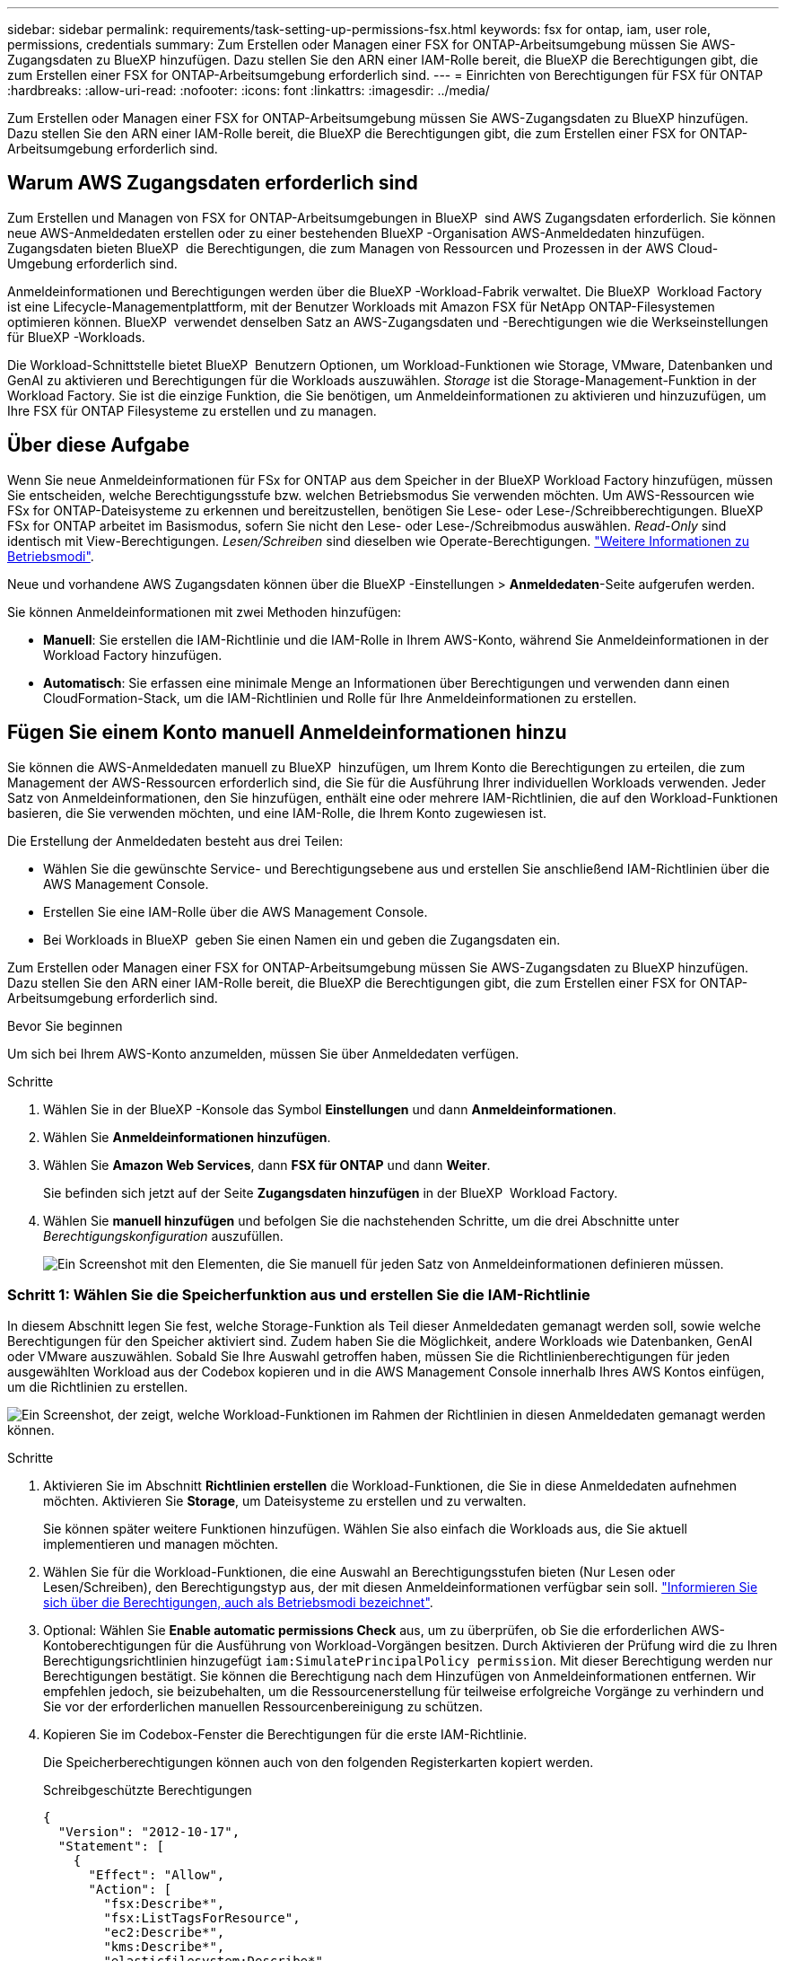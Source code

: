 ---
sidebar: sidebar 
permalink: requirements/task-setting-up-permissions-fsx.html 
keywords: fsx for ontap, iam, user role, permissions, credentials 
summary: Zum Erstellen oder Managen einer FSX for ONTAP-Arbeitsumgebung müssen Sie AWS-Zugangsdaten zu BlueXP hinzufügen. Dazu stellen Sie den ARN einer IAM-Rolle bereit, die BlueXP die Berechtigungen gibt, die zum Erstellen einer FSX for ONTAP-Arbeitsumgebung erforderlich sind. 
---
= Einrichten von Berechtigungen für FSX für ONTAP
:hardbreaks:
:allow-uri-read: 
:nofooter: 
:icons: font
:linkattrs: 
:imagesdir: ../media/


[role="lead"]
Zum Erstellen oder Managen einer FSX for ONTAP-Arbeitsumgebung müssen Sie AWS-Zugangsdaten zu BlueXP hinzufügen. Dazu stellen Sie den ARN einer IAM-Rolle bereit, die BlueXP die Berechtigungen gibt, die zum Erstellen einer FSX for ONTAP-Arbeitsumgebung erforderlich sind.



== Warum AWS Zugangsdaten erforderlich sind

Zum Erstellen und Managen von FSX for ONTAP-Arbeitsumgebungen in BlueXP  sind AWS Zugangsdaten erforderlich. Sie können neue AWS-Anmeldedaten erstellen oder zu einer bestehenden BlueXP -Organisation AWS-Anmeldedaten hinzufügen. Zugangsdaten bieten BlueXP  die Berechtigungen, die zum Managen von Ressourcen und Prozessen in der AWS Cloud-Umgebung erforderlich sind.

Anmeldeinformationen und Berechtigungen werden über die BlueXP -Workload-Fabrik verwaltet. Die BlueXP  Workload Factory ist eine Lifecycle-Managementplattform, mit der Benutzer Workloads mit Amazon FSX für NetApp ONTAP-Filesystemen optimieren können. BlueXP  verwendet denselben Satz an AWS-Zugangsdaten und -Berechtigungen wie die Werkseinstellungen für BlueXP -Workloads.

Die Workload-Schnittstelle bietet BlueXP  Benutzern Optionen, um Workload-Funktionen wie Storage, VMware, Datenbanken und GenAI zu aktivieren und Berechtigungen für die Workloads auszuwählen. _Storage_ ist die Storage-Management-Funktion in der Workload Factory. Sie ist die einzige Funktion, die Sie benötigen, um Anmeldeinformationen zu aktivieren und hinzuzufügen, um Ihre FSX für ONTAP Filesysteme zu erstellen und zu managen.



== Über diese Aufgabe

Wenn Sie neue Anmeldeinformationen für FSx for ONTAP aus dem Speicher in der BlueXP Workload Factory hinzufügen, müssen Sie entscheiden, welche Berechtigungsstufe bzw. welchen Betriebsmodus Sie verwenden möchten. Um AWS-Ressourcen wie FSx for ONTAP-Dateisysteme zu erkennen und bereitzustellen, benötigen Sie Lese- oder Lese-/Schreibberechtigungen. BlueXP FSx for ONTAP arbeitet im Basismodus, sofern Sie nicht den Lese- oder Lese-/Schreibmodus auswählen. _Read-Only_ sind identisch mit View-Berechtigungen. _Lesen/Schreiben_ sind dieselben wie Operate-Berechtigungen. link:https://docs.netapp.com/us-en/workload-setup-admin/operational-modes.html["Weitere Informationen zu Betriebsmodi"].

Neue und vorhandene AWS Zugangsdaten können über die BlueXP -Einstellungen > *Anmeldedaten*-Seite aufgerufen werden.

Sie können Anmeldeinformationen mit zwei Methoden hinzufügen:

* *Manuell*: Sie erstellen die IAM-Richtlinie und die IAM-Rolle in Ihrem AWS-Konto, während Sie Anmeldeinformationen in der Workload Factory hinzufügen.
* *Automatisch*: Sie erfassen eine minimale Menge an Informationen über Berechtigungen und verwenden dann einen CloudFormation-Stack, um die IAM-Richtlinien und Rolle für Ihre Anmeldeinformationen zu erstellen.




== Fügen Sie einem Konto manuell Anmeldeinformationen hinzu

Sie können die AWS-Anmeldedaten manuell zu BlueXP  hinzufügen, um Ihrem Konto die Berechtigungen zu erteilen, die zum Management der AWS-Ressourcen erforderlich sind, die Sie für die Ausführung Ihrer individuellen Workloads verwenden. Jeder Satz von Anmeldeinformationen, den Sie hinzufügen, enthält eine oder mehrere IAM-Richtlinien, die auf den Workload-Funktionen basieren, die Sie verwenden möchten, und eine IAM-Rolle, die Ihrem Konto zugewiesen ist.

Die Erstellung der Anmeldedaten besteht aus drei Teilen:

* Wählen Sie die gewünschte Service- und Berechtigungsebene aus und erstellen Sie anschließend IAM-Richtlinien über die AWS Management Console.
* Erstellen Sie eine IAM-Rolle über die AWS Management Console.
* Bei Workloads in BlueXP  geben Sie einen Namen ein und geben die Zugangsdaten ein.


Zum Erstellen oder Managen einer FSX for ONTAP-Arbeitsumgebung müssen Sie AWS-Zugangsdaten zu BlueXP hinzufügen. Dazu stellen Sie den ARN einer IAM-Rolle bereit, die BlueXP die Berechtigungen gibt, die zum Erstellen einer FSX for ONTAP-Arbeitsumgebung erforderlich sind.

.Bevor Sie beginnen
Um sich bei Ihrem AWS-Konto anzumelden, müssen Sie über Anmeldedaten verfügen.

.Schritte
. Wählen Sie in der BlueXP -Konsole das Symbol *Einstellungen* und dann *Anmeldeinformationen*.
. Wählen Sie *Anmeldeinformationen hinzufügen*.
. Wählen Sie *Amazon Web Services*, dann *FSX für ONTAP* und dann *Weiter*.
+
Sie befinden sich jetzt auf der Seite *Zugangsdaten hinzufügen* in der BlueXP  Workload Factory.

. Wählen Sie *manuell hinzufügen* und befolgen Sie die nachstehenden Schritte, um die drei Abschnitte unter _Berechtigungskonfiguration_ auszufüllen.
+
image:screenshot-add-credentials-manually.png["Ein Screenshot mit den Elementen, die Sie manuell für jeden Satz von Anmeldeinformationen definieren müssen."]





=== Schritt 1: Wählen Sie die Speicherfunktion aus und erstellen Sie die IAM-Richtlinie

In diesem Abschnitt legen Sie fest, welche Storage-Funktion als Teil dieser Anmeldedaten gemanagt werden soll, sowie welche Berechtigungen für den Speicher aktiviert sind. Zudem haben Sie die Möglichkeit, andere Workloads wie Datenbanken, GenAI oder VMware auszuwählen. Sobald Sie Ihre Auswahl getroffen haben, müssen Sie die Richtlinienberechtigungen für jeden ausgewählten Workload aus der Codebox kopieren und in die AWS Management Console innerhalb Ihres AWS Kontos einfügen, um die Richtlinien zu erstellen.

image:screenshot-create-policies-manual-permissions-check.png["Ein Screenshot, der zeigt, welche Workload-Funktionen im Rahmen der Richtlinien in diesen Anmeldedaten gemanagt werden können."]

.Schritte
. Aktivieren Sie im Abschnitt *Richtlinien erstellen* die Workload-Funktionen, die Sie in diese Anmeldedaten aufnehmen möchten. Aktivieren Sie *Storage*, um Dateisysteme zu erstellen und zu verwalten.
+
Sie können später weitere Funktionen hinzufügen. Wählen Sie also einfach die Workloads aus, die Sie aktuell implementieren und managen möchten.

. Wählen Sie für die Workload-Funktionen, die eine Auswahl an Berechtigungsstufen bieten (Nur Lesen oder Lesen/Schreiben), den Berechtigungstyp aus, der mit diesen Anmeldeinformationen verfügbar sein soll. link:https://docs.netapp.com/us-en/workload-setup-admin/operational-modes.html["Informieren Sie sich über die Berechtigungen, auch als Betriebsmodi bezeichnet"^].
. Optional: Wählen Sie *Enable automatic permissions Check* aus, um zu überprüfen, ob Sie die erforderlichen AWS-Kontoberechtigungen für die Ausführung von Workload-Vorgängen besitzen. Durch Aktivieren der Prüfung wird die zu Ihren Berechtigungsrichtlinien hinzugefügt `iam:SimulatePrincipalPolicy permission`. Mit dieser Berechtigung werden nur Berechtigungen bestätigt. Sie können die Berechtigung nach dem Hinzufügen von Anmeldeinformationen entfernen. Wir empfehlen jedoch, sie beizubehalten, um die Ressourcenerstellung für teilweise erfolgreiche Vorgänge zu verhindern und Sie vor der erforderlichen manuellen Ressourcenbereinigung zu schützen.
. Kopieren Sie im Codebox-Fenster die Berechtigungen für die erste IAM-Richtlinie.
+
Die Speicherberechtigungen können auch von den folgenden Registerkarten kopiert werden.

+
[role="tabbed-block"]
====
.Schreibgeschützte Berechtigungen
--
[source, json]
----
{
  "Version": "2012-10-17",
  "Statement": [
    {
      "Effect": "Allow",
      "Action": [
        "fsx:Describe*",
        "fsx:ListTagsForResource",
        "ec2:Describe*",
        "kms:Describe*",
        "elasticfilesystem:Describe*",
        "kms:List*",
        "cloudwatch:GetMetricData",
        "cloudwatch:GetMetricStatistics"
      ],
      "Resource": "*"
    },
    {
      "Effect": "Allow",
      "Action": [
        "iam:SimulatePrincipalPolicy"
      ],
      "Resource": "*"
    }
  ]
}
----
--
.Lese-/Schreibberechtigungen
--
[source, json]
----
{
  "Version": "2012-10-17",
  "Statement": [
    {
      "Effect": "Allow",
      "Action": [
        "fsx:*",
        "ec2:Describe*",
        "ec2:CreateTags",
        "ec2:CreateSecurityGroup",
        "iam:CreateServiceLinkedRole",
        "kms:Describe*",
        "elasticfilesystem:Describe*",
        "kms:List*",
        "kms:CreateGrant",
        "cloudwatch:PutMetricData",
        "cloudwatch:GetMetricData",
        "cloudwatch:GetMetricStatistics"
      ],
      "Resource": "*"
    },
    {
      "Effect": "Allow",
      "Action": [
        "ec2:AuthorizeSecurityGroupEgress",
        "ec2:AuthorizeSecurityGroupIngress",
        "ec2:RevokeSecurityGroupEgress",
        "ec2:RevokeSecurityGroupIngress",
        "ec2:DeleteSecurityGroup"
      ],
      "Resource": "*",
      "Condition": {
        "StringLike": {
          "ec2:ResourceTag/AppCreator": "NetappFSxWF"
        }
      }
    },
    {
      "Effect": "Allow",
      "Action": [
        "iam:SimulatePrincipalPolicy"
      ],
      "Resource": "*"
    }
  ]
}
----
--
====
. Öffnen Sie ein anderes Browserfenster, und melden Sie sich bei Ihrem AWS-Konto in der AWS Management Console an.
. Öffnen Sie den IAM-Dienst, und wählen Sie dann *Richtlinien* > *Richtlinie erstellen* aus.
. Wählen Sie JSON als Dateityp aus, fügen Sie die Berechtigungen ein, die Sie in Schritt 3 kopiert haben, und wählen Sie *Weiter* aus.
. Geben Sie den Namen für die Richtlinie ein und wählen Sie *Richtlinie erstellen*.
. Wenn Sie in Schritt 1 mehrere Workload-Funktionen ausgewählt haben, wiederholen Sie diese Schritte, um eine Richtlinie für jeden Satz von Workload-Berechtigungen zu erstellen.




=== Schritt 2: Erstellen Sie die IAM-Rolle, die die Richtlinien verwendet

In diesem Abschnitt richten Sie eine IAM-Rolle ein, von der Workload Factory annimmt, dass sie die Berechtigungen und Richtlinien enthält, die Sie gerade erstellt haben.

image:screenshot-create-role.png["Ein Screenshot, der zeigt, welche Berechtigungen Teil der neuen Rolle sind."]

.Schritte
. Wählen Sie in der AWS Management Console *Roles > Create Role* aus.
. Wählen Sie unter *Vertrauenswürdiger Entitätstyp* *AWS-Konto* aus.
+
.. Wählen Sie *another AWS Account* aus und kopieren Sie die Konto-ID für FSX for ONTAP Workload Management von der Benutzeroberfläche des BlueXP  Workload Factory und fügen Sie sie ein.
.. Wählen Sie *required external ID* aus, und kopieren Sie die externe ID aus der Benutzeroberfläche von BlueXP  Workloads.


. Wählen Sie *Weiter*.
. Wählen Sie im Abschnitt „Berechtigungsrichtlinie“ alle zuvor definierten Richtlinien aus und wählen Sie *Weiter* aus.
. Geben Sie einen Namen für die Rolle ein und wählen Sie *Rolle erstellen*.
. Kopieren Sie die Rolle ARN.
. Kehren Sie zur Seite BlueXP  Workloads Credentials hinzufügen zurück, erweitern Sie den Abschnitt *Create Role* und fügen Sie die ARN in das Feld _Role ARN_ ein.




=== Schritt 3: Geben Sie einen Namen ein und fügen Sie die Anmeldeinformationen hinzu

Im letzten Schritt geben Sie einen Namen für die Zugangsdaten in die BlueXP  Workload Factory ein.

.Schritte
. Erweitern Sie auf der Seite BlueXP  Workloads Add Credentials die Option *Credentials Name*.
. Geben Sie den Namen ein, den Sie für diese Anmeldedaten verwenden möchten.
. Wählen Sie *Hinzufügen*, um die Anmeldeinformationen zu erstellen.


.Ergebnis
Die Anmeldeinformationen werden erstellt und können auf der Seite Anmeldedaten angezeigt werden. Sie können die Anmeldeinformationen jetzt verwenden, wenn Sie eine FSX für ONTAP-Arbeitsumgebung erstellen. Sie können Anmeldeinformationen bei Bedarf umbenennen oder aus der BlueXP-Konsole entfernen.



== Fügen Sie Anmeldeinformationen zu einem Konto über CloudFormation hinzu

Sie können über einen AWS CloudFormation-Stack AWS-Zugangsdaten zu BlueXP -Workloads hinzufügen, indem Sie die zu verwendenden Workload-Funktionen auswählen und dann den AWS CloudFormation-Stack in Ihrem AWS-Konto starten. CloudFormation erstellt die IAM-Richtlinien und IAM-Rolle auf Basis der von Ihnen ausgewählten Workload-Funktionen.

.Bevor Sie beginnen
* Um sich bei Ihrem AWS-Konto anzumelden, müssen Sie über Anmeldedaten verfügen.
* Sie müssen über die folgenden Berechtigungen in Ihrem AWS-Konto verfügen, wenn Sie Anmeldeinformationen mit einem CloudFormation-Stack hinzufügen:
+
[source, json]
----
{
  "Version": "2012-10-17",
  "Statement": [
    {
      "Effect": "Allow",
      "Action": [
        "cloudformation:CreateStack",
        "cloudformation:UpdateStack",
        "cloudformation:DeleteStack",
        "cloudformation:DescribeStacks",
        "cloudformation:DescribeStackEvents",
        "cloudformation:DescribeChangeSet",
        "cloudformation:ExecuteChangeSet",
        "cloudformation:ListStacks",
        "cloudformation:ListStackResources",
        "cloudformation:GetTemplate",
        "cloudformation:ValidateTemplate",
        "lambda:InvokeFunction",
        "iam:PassRole",
        "iam:CreateRole",
        "iam:UpdateAssumeRolePolicy",
        "iam:AttachRolePolicy",
        "iam:CreateServiceLinkedRole"
      ],
      "Resource": "*"
    }
  ]
}
----


.Schritte
. Wählen Sie in der BlueXP -Konsole das Symbol *Einstellungen* und dann *Anmeldeinformationen*.
. Wählen Sie *Anmeldeinformationen hinzufügen*.
. Wählen Sie *Amazon Web Services*, dann *FSX für ONTAP* und dann *Weiter*. Sie befinden sich jetzt auf der Seite *Zugangsdaten hinzufügen* in der BlueXP  Workload Factory.
. Wählen Sie *Add via AWS CloudFormation* aus.
+
image:screenshot-add-credentials-cloudformation.png["Ein Screenshot mit den Elementen, die definiert werden müssen, bevor Sie CloudFormation starten können, um die Anmeldeinformationen zu erstellen."]

. Aktivieren Sie unter *Create Policies* die Workload-Funktionen, die Sie in diese Anmeldedaten aufnehmen möchten, und wählen Sie eine Berechtigungsstufe für jeden Workload aus.
+
Sie können später weitere Funktionen hinzufügen. Wählen Sie also einfach die Workloads aus, die Sie aktuell implementieren und managen möchten.

. Optional: Wählen Sie *Enable automatic permissions Check* aus, um zu überprüfen, ob Sie die erforderlichen AWS-Kontoberechtigungen für die Ausführung von Workload-Vorgängen besitzen. Durch Aktivieren der Prüfung wird die Berechtigung zu Ihren Berechtigungsrichtlinien hinzugefügt `iam:SimulatePrincipalPolicy`. Mit dieser Berechtigung werden nur Berechtigungen bestätigt. Sie können die Berechtigung nach dem Hinzufügen von Anmeldeinformationen entfernen. Wir empfehlen jedoch, sie beizubehalten, um die Ressourcenerstellung für teilweise erfolgreiche Vorgänge zu verhindern und Sie vor der erforderlichen manuellen Ressourcenbereinigung zu schützen.
. Geben Sie unter *Name der Anmeldeinformationen* den Namen ein, den Sie für diese Anmeldeinformationen verwenden möchten.
. Fügen Sie die Zugangsdaten von AWS CloudFormation hinzu:
+
.. Wählen Sie *Add* (oder wählen Sie *Redirect to CloudFormation*) und die Seite Redirect to CloudFormation wird angezeigt.
+
image:screenshot-redirect-cloudformation.png["Ein Screenshot, der zeigt, wie der CloudFormation-Stack zum Hinzufügen von Richtlinien und eine Rolle für die Werkseinstellungen des Workloads erstellt wird."]

.. Wenn Sie Single Sign-On (SSO) mit AWS verwenden, öffnen Sie eine separate Browser-Registerkarte und melden Sie sich bei der AWS-Konsole an, bevor Sie *Weiter* auswählen.
+
Sie sollten sich beim AWS-Konto anmelden, wo sich das FSX für ONTAP-Dateisystem befindet.

.. Wählen Sie auf der Seite „Umleiten zur CloudFormation“ die Option *Weiter*.
.. Wählen Sie auf der Seite „schneller Stapel erstellen“ unter „Funktionen“ *Ich bestätige, dass AWS CloudFormation IAM-Ressourcen erstellen könnte*.
.. Wählen Sie *Stapel erstellen*.
.. Kehren Sie zur BlueXP  Workload Factory zurück, und öffnen Sie die Seite Anmeldeinformationen über das Menüsymbol, um zu überprüfen, ob die neuen Anmeldeinformationen ausgeführt werden oder ob sie hinzugefügt wurden.




.Ergebnis
Die Anmeldeinformationen werden erstellt und können auf der Seite Anmeldedaten angezeigt werden. Sie können die Anmeldeinformationen jetzt verwenden, wenn Sie eine FSX für ONTAP-Arbeitsumgebung erstellen. Sie können Anmeldeinformationen bei Bedarf umbenennen oder aus der BlueXP-Konsole entfernen.
